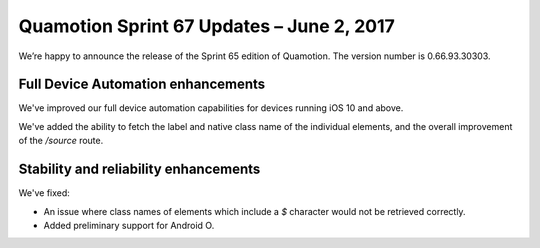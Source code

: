 Quamotion Sprint 67 Updates – June 2, 2017
==========================================

We’re happy to announce the release of the Sprint 65 edition of Quamotion. 
The version number is 0.66.93.30303.


Full Device Automation enhancements
-----------------------------------

We've improved our full device automation capabilities for devices running
iOS 10 and above.

We've added the ability to fetch the label and native class name of the individual
elements, and the overall improvement of the `/source` route.

Stability and reliability enhancements
--------------------------------------

We've fixed:

- An issue where class names of elements which include a `$` character would not be retrieved correctly.
- Added preliminary support for Android O.